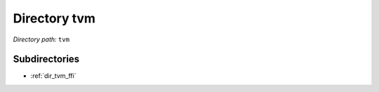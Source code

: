 .. _dir_tvm:


Directory tvm
=============


*Directory path:* ``tvm``

Subdirectories
--------------

- :ref:`dir_tvm_ffi`



